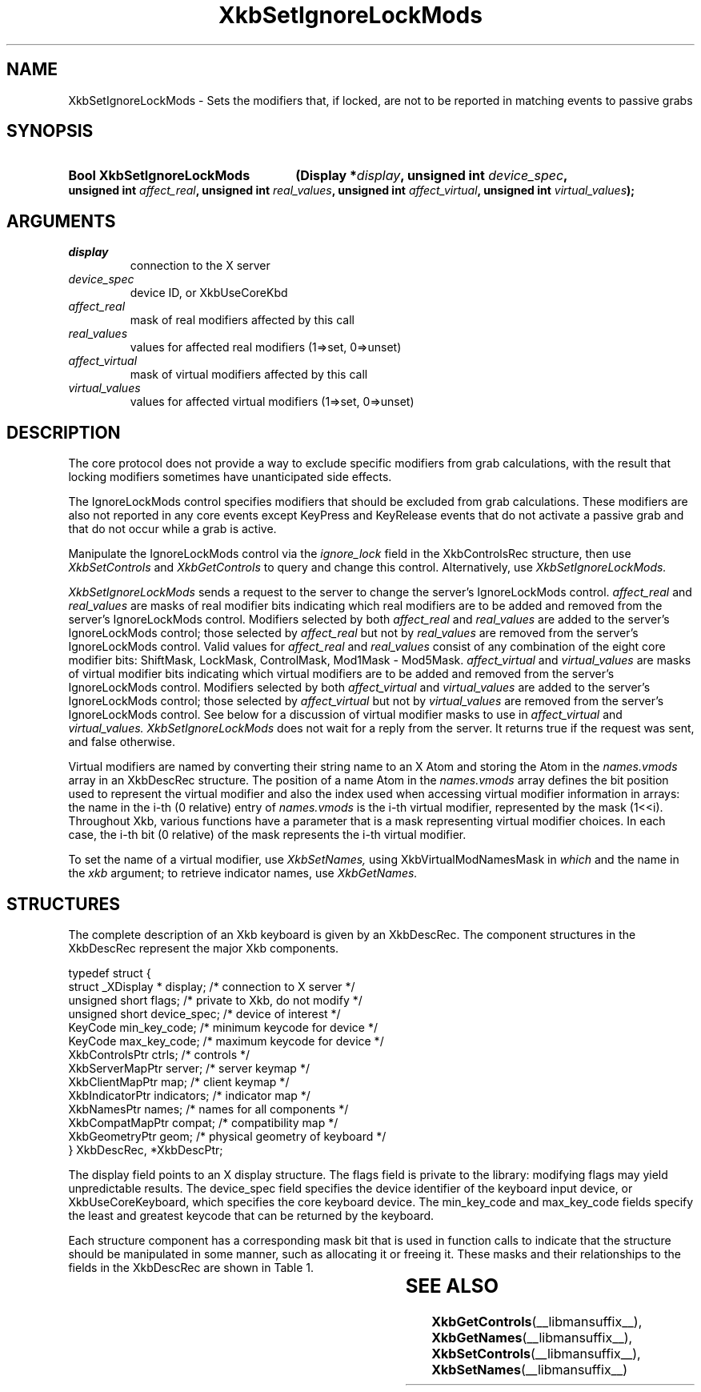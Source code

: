 '\" t
.\" Copyright (c) 1999, Oracle and/or its affiliates.
.\"
.\" Permission is hereby granted, free of charge, to any person obtaining a
.\" copy of this software and associated documentation files (the "Software"),
.\" to deal in the Software without restriction, including without limitation
.\" the rights to use, copy, modify, merge, publish, distribute, sublicense,
.\" and/or sell copies of the Software, and to permit persons to whom the
.\" Software is furnished to do so, subject to the following conditions:
.\"
.\" The above copyright notice and this permission notice (including the next
.\" paragraph) shall be included in all copies or substantial portions of the
.\" Software.
.\"
.\" THE SOFTWARE IS PROVIDED "AS IS", WITHOUT WARRANTY OF ANY KIND, EXPRESS OR
.\" IMPLIED, INCLUDING BUT NOT LIMITED TO THE WARRANTIES OF MERCHANTABILITY,
.\" FITNESS FOR A PARTICULAR PURPOSE AND NONINFRINGEMENT.  IN NO EVENT SHALL
.\" THE AUTHORS OR COPYRIGHT HOLDERS BE LIABLE FOR ANY CLAIM, DAMAGES OR OTHER
.\" LIABILITY, WHETHER IN AN ACTION OF CONTRACT, TORT OR OTHERWISE, ARISING
.\" FROM, OUT OF OR IN CONNECTION WITH THE SOFTWARE OR THE USE OR OTHER
.\" DEALINGS IN THE SOFTWARE.
.\"
.TH XkbSetIgnoreLockMods __libmansuffix__ __xorgversion__ "XKB FUNCTIONS"
.SH NAME
XkbSetIgnoreLockMods \- Sets the modifiers that, if locked, are not to be 
reported in matching events to passive grabs
.SH SYNOPSIS
.HP
.B Bool XkbSetIgnoreLockMods
.BI "(\^Display *" "display" "\^,"
.BI "unsigned int " "device_spec" "\^,"
.BI "unsigned int " "affect_real" "\^,"
.BI "unsigned int " "real_values" "\^,"
.BI "unsigned int " "affect_virtual" "\^,"
.BI "unsigned int " "virtual_values" "\^);"
.if n .ti +5n
.if t .ti +.5i
.SH ARGUMENTS
.TP
.I display
connection to the X server
.TP
.I device_spec
device ID, or XkbUseCoreKbd
.TP
.I affect_real
mask of real modifiers affected by this call
.TP
.I real_values
values for affected real modifiers (1=>set, 0=>unset) 
.TP
.I affect_virtual
mask of virtual modifiers affected by this call 
.TP
.I virtual_values
values for affected virtual modifiers (1=>set, 0=>unset) 
.SH DESCRIPTION
.LP
The core protocol does not provide a way to exclude specific modifiers from grab 
calculations, with the result that locking modifiers sometimes have 
unanticipated side effects.

The IgnoreLockMods control specifies modifiers that should be excluded from grab 
calculations. These modifiers are also not reported in any core events except 
KeyPress and KeyRelease events that do not activate a passive grab and that do 
not occur while a grab is active.

Manipulate the IgnoreLockMods control via the 
.I ignore_lock 
field in the XkbControlsRec structure, then use 
.I XkbSetControls 
and 
.I XkbGetControls 
to query and change this control. Alternatively, use 
.I XkbSetIgnoreLockMods.

.I XkbSetIgnoreLockMods 
sends a request to the server to change the server's IgnoreLockMods control.
.I affect_real 
and 
.I real_values 
are masks of real modifier bits indicating which real modifiers are to be added 
and removed from the server's IgnoreLockMods control. Modifiers selected by both
.I affect_real 
and 
.I real_values 
are added to the server's IgnoreLockMods control; those selected by 
.I affect_real 
but not by 
.I real_values 
are removed from the server's IgnoreLockMods control. Valid values for 
.I affect_real 
and 
.I real_values 
consist of any combination of the eight core modifier bits: ShiftMask, LockMask, 
ControlMask, Mod1Mask - Mod5Mask. 
.I affect_virtual 
and 
.I virtual_values 
are masks of virtual modifier bits indicating which virtual modifiers are to be 
added and removed from the server's IgnoreLockMods control. Modifiers selected 
by both 
.I affect_virtual 
and 
.I virtual_values 
are added to the server's IgnoreLockMods control; those selected by 
.I affect_virtual 
but not by 
.I virtual_values 
are removed from the server's IgnoreLockMods control. See below for a discussion 
of virtual modifier masks to use in 
.I affect_virtual 
and 
.I virtual_values. XkbSetIgnoreLockMods 
does not wait for a reply from the server. It returns true if the request was 
sent, and false otherwise.

Virtual modifiers are named by converting their string name to an X Atom and 
storing the Atom in the 
.I names.vmods 
array in an XkbDescRec structure. The position of a name Atom in the 
.I names.vmods 
array defines the bit position used to represent the virtual modifier and also 
the index used when accessing virtual modifier information in arrays: the name 
in the i-th (0 relative) entry of 
.I names.vmods 
is the i-th virtual modifier, represented by the mask (1<<i). Throughout Xkb, 
various functions have a parameter that is a mask representing virtual modifier 
choices. In each case, the i-th bit (0 relative) of the mask represents the i-th 
virtual modifier.

To set the name of a virtual modifier, use 
.I XkbSetNames, 
using XkbVirtualModNamesMask in 
.I which 
and the name in the 
.I xkb 
argument; to retrieve indicator names, use 
.I XkbGetNames.
.SH STRUCTURES
.LP
The complete description of an Xkb keyboard is given by an XkbDescRec. The 
component structures in the XkbDescRec represent the major Xkb components.
.nf

typedef struct {
    struct _XDisplay * display;      /\&* connection to X server */
    unsigned short     flags;        /\&* private to Xkb, do not modify */
    unsigned short     device_spec;  /\&* device of interest */
    KeyCode            min_key_code; /\&* minimum keycode for device */
    KeyCode            max_key_code; /\&* maximum keycode for device */
    XkbControlsPtr     ctrls;        /\&* controls */
    XkbServerMapPtr    server;       /\&* server keymap */
    XkbClientMapPtr    map;          /\&* client keymap */
    XkbIndicatorPtr    indicators;   /\&* indicator map */
    XkbNamesPtr        names;        /\&* names for all components */
    XkbCompatMapPtr    compat;       /\&* compatibility map */
    XkbGeometryPtr     geom;         /\&* physical geometry of keyboard */
} XkbDescRec, *XkbDescPtr;

.fi
The display field points to an X display structure. The flags field is private 
to the library: modifying flags may yield unpredictable results. The device_spec 
field specifies the device identifier of the keyboard input device, or 
XkbUseCoreKeyboard, which specifies the core keyboard device. The min_key_code 
and max_key_code fields specify the least and greatest keycode that can be 
returned by the keyboard.
 
Each structure component has a corresponding mask bit that is used in function 
calls to indicate that the structure should be manipulated in some manner, such 
as allocating it or freeing it. These masks and their relationships to the 
fields in the XkbDescRec are shown in Table 1.

.TS
c s s
l l l
l l l.
Table 1 Mask Bits for XkbDescRec
_
Mask Bit	XkbDescRec Field	Value
_
XkbControlsMask	ctrls	(1L<<0)
XkbServerMapMask	server	(1L<<1)
XkbIClientMapMask	map	(1L<<2)
XkbIndicatorMapMask	indicators	(1L<<3)
XkbNamesMask	names	(1L<<4)
XkbCompatMapMask	compat	(1L<<5)
XkbGeometryMask	geom	(1L<<6)
XkbAllComponentsMask	All Fields	(0x7f)
.TE
.SH "SEE ALSO"
.BR XkbGetControls (__libmansuffix__),
.BR XkbGetNames (__libmansuffix__),
.BR XkbSetControls (__libmansuffix__),
.BR XkbSetNames (__libmansuffix__)
